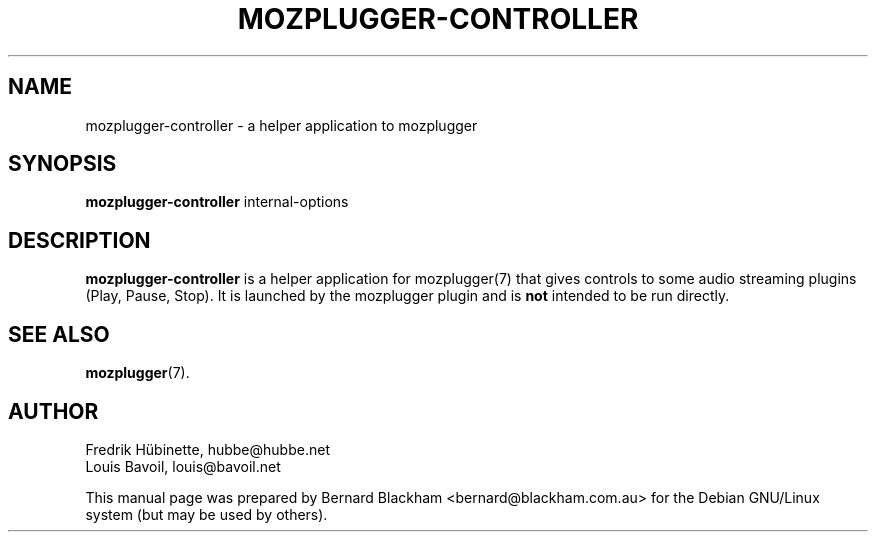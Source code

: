 .\" First parameter, NAME, should be all caps
.\" Second parameter, SECTION, should be 1-8, maybe w/ subsection
.\" other parameters are allowed: see man(7), man(1)
.TH MOZPLUGGER-CONTROLLER 1 "February 23, 2004"
.\" Please adjust this date whenever revising the manpage.
.\"
.\" Some roff macros, for reference:
.\" .nh        disable hyphenation
.\" .hy        enable hyphenation
.\" .ad l      left justify
.\" .ad b      justify to both left and right margins
.\" .nf        disable filling
.\" .fi        enable filling
.\" .br        insert line break
.\" .sp <n>    insert n+1 empty lines
.\" for manpage-specific macros, see man(7)
.SH NAME
mozplugger-controller \- a helper application to mozplugger
.SH SYNOPSIS
.B mozplugger-controller
.RI internal-options
.SH DESCRIPTION
\fBmozplugger-controller\fP is a helper application for mozplugger(7) that
gives controls to some audio streaming plugins (Play, Pause, Stop).
It is launched by the mozplugger plugin and is \fBnot\fP intended to be run
directly.
.SH SEE ALSO
.BR mozplugger (7).
.SH AUTHOR
Fredrik H\[:u]binette, hubbe@hubbe.net
.br
Louis Bavoil, louis@bavoil.net
.PP
This manual page was prepared by Bernard Blackham <bernard@blackham.com.au>
for the Debian GNU/Linux system (but may be used by others).
